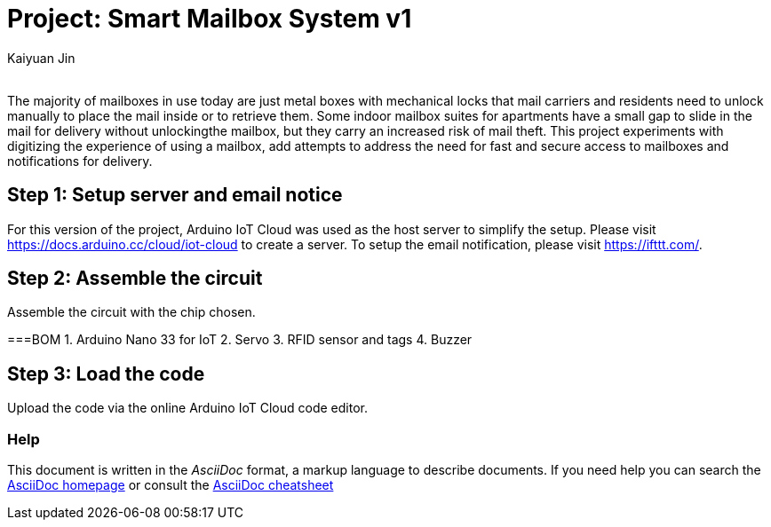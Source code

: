 :Author: Kaiyuan Jin
:Email:
:Date: 10/05/2022
:Revision: version#1
:License: Public Domain

= Project: Smart Mailbox System v1

The majority of mailboxes in use today are just metal boxes with mechanical locks that mail carriers and residents need to unlock manually to place the mail inside or to retrieve them. Some indoor mailbox suites for apartments have a small gap to slide in the mail for delivery without unlockingthe mailbox, but they carry an increased risk of mail theft. This project experiments with digitizing the experience of using a mailbox, add attempts to address the need for fast and secure access to mailboxes and notifications for delivery. 

== Step 1: Setup server and email notice
For this version of the project, Arduino IoT Cloud was used as the host server to simplify the setup. Please visit https://docs.arduino.cc/cloud/iot-cloud to create a server. To setup the email notification, please visit https://ifttt.com/.

== Step 2: Assemble the circuit

Assemble the circuit with the chip chosen. 

===BOM
1. Arduino Nano 33 for IoT
2. Servo
3. RFID sensor and tags
4. Buzzer

== Step 3: Load the code
Upload the code via the online Arduino IoT Cloud code editor. 


=== Help
This document is written in the _AsciiDoc_ format, a markup language to describe documents. 
If you need help you can search the http://www.methods.co.nz/asciidoc[AsciiDoc homepage]
or consult the http://powerman.name/doc/asciidoc[AsciiDoc cheatsheet]

